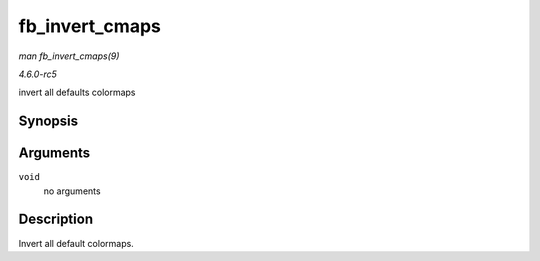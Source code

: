 .. -*- coding: utf-8; mode: rst -*-

.. _API-fb-invert-cmaps:

===============
fb_invert_cmaps
===============

*man fb_invert_cmaps(9)*

*4.6.0-rc5*

invert all defaults colormaps


Synopsis
========

.. c:function:: void fb_invert_cmaps( void )

Arguments
=========

``void``
    no arguments


Description
===========

Invert all default colormaps.


.. ------------------------------------------------------------------------------
.. This file was automatically converted from DocBook-XML with the dbxml
.. library (https://github.com/return42/sphkerneldoc). The origin XML comes
.. from the linux kernel, refer to:
..
.. * https://github.com/torvalds/linux/tree/master/Documentation/DocBook
.. ------------------------------------------------------------------------------
